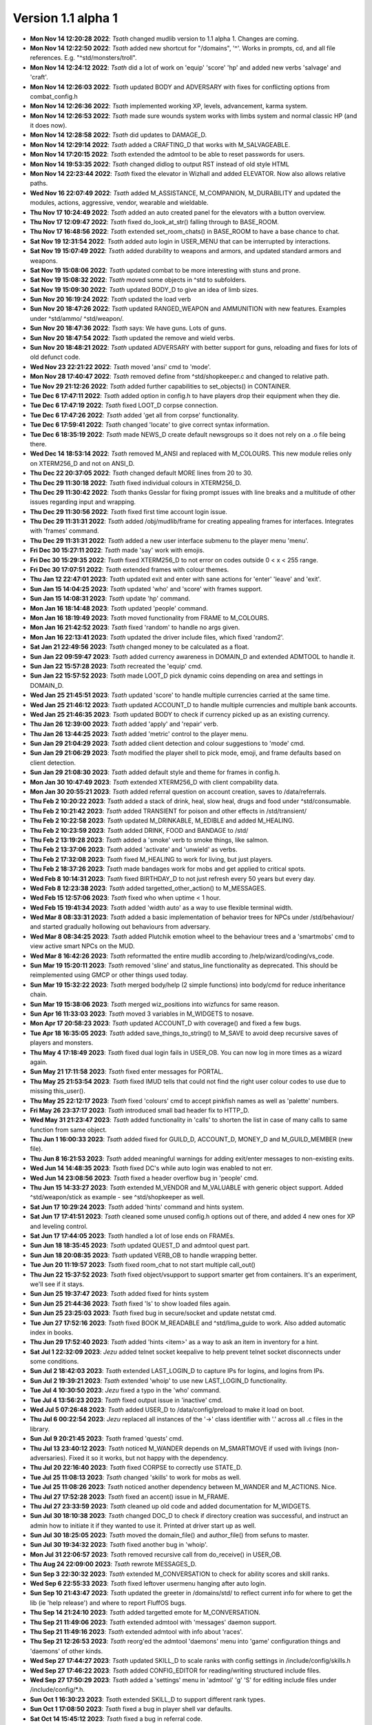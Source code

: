 Version 1.1 alpha 1
===================

- **Mon Nov 14 12:20:28 2022**: *Tsath*  changed mudlib version to 1.1 alpha 1. Changes are coming.
- **Mon Nov 14 12:22:50 2022**: *Tsath*  added new shortcut for "/domains", '^'. Works in prompts, cd, and all file references. E.g. "^std/monsters/troll".
- **Mon Nov 14 12:24:12 2022**: *Tsath*  did a lot of work on 'equip' 'score' 'hp' and added new verbs 'salvage' and 'craft'.
- **Mon Nov 14 12:26:03 2022**: *Tsath*  updated BODY and ADVERSARY with fixes for conflicting options from combat_config.h
- **Mon Nov 14 12:26:36 2022**: *Tsath*  implemented working XP, levels, advancement, karma system.
- **Mon Nov 14 12:26:53 2022**: *Tsath*  made sure wounds system works with limbs system and normal classic HP (and it does now).
- **Mon Nov 14 12:28:58 2022**: *Tsath*  did updates to DAMAGE_D.
- **Mon Nov 14 12:29:14 2022**: *Tsath*  added a CRAFTING_D that works with M_SALVAGEABLE.
- **Mon Nov 14 17:20:15 2022**: *Tsath*  extended the admtool to be able to reset passwords for users.
- **Mon Nov 14 19:53:35 2022**: *Tsath*  changed didlog to output RST instead of old style HTML
- **Mon Nov 14 22:23:44 2022**: *Tsath*  fixed the elevator in Wizhall and added ELEVATOR. Now also allows relative paths.
- **Wed Nov 16 22:07:49 2022**: *Tsath*  added M_ASSISTANCE, M_COMPANION, M_DURABILITY and updated the modules, actions, aggressive, vendor, wearable and wieldable.
- **Thu Nov 17 10:24:49 2022**: *Tsath*  added an auto created panel for the elevators with a button overview.
- **Thu Nov 17 12:09:47 2022**: *Tsath*  fixed do_look_at_str() falling through to BASE_ROOM.
- **Thu Nov 17 16:48:56 2022**: *Tsath*  extended set_room_chats() in BASE_ROOM to have a base chance to chat.
- **Sat Nov 19 12:31:54 2022**: *Tsath*  added auto login in USER_MENU that can be interrupted by interactions.
- **Sat Nov 19 15:07:49 2022**: *Tsath*  added durability to weapons and armors, and updated standard armors and weapons.
- **Sat Nov 19 15:08:06 2022**: *Tsath*  updated combat to be more interesting with stuns and prone.
- **Sat Nov 19 15:08:32 2022**: *Tsath*  moved some objects in ^std to subfolders.
- **Sat Nov 19 15:09:30 2022**: *Tsath*  updated BODY_D to give an idea of limb sizes.
- **Sun Nov 20 16:19:24 2022**: *Tsath*  updated the load verb
- **Sun Nov 20 18:47:26 2022**: *Tsath*  updated RANGED_WEAPON and AMMUNITION with new features. Examples under ^std/ammo/ ^std/weapon/.
- **Sun Nov 20 18:47:36 2022**: *Tsath*  says: We have guns. Lots of guns.
- **Sun Nov 20 18:47:54 2022**: *Tsath*  updated the remove and wield verbs.
- **Sun Nov 20 18:48:21 2022**: *Tsath*  updated ADVERSARY with better support for guns, reloading and fixes for lots of old defunct code.
- **Wed Nov 23 22:21:22 2022**: *Tsath*  moved 'ansi' cmd to 'mode'.
- **Mon Nov 28 17:40:47 2022**: *Tsath*  removed define from ^std/shopkeeper.c and changed to relative path.
- **Tue Nov 29 21:12:26 2022**: *Tsath*  added further capabilities to set_objects() in CONTAINER.
- **Tue Dec  6 17:47:11 2022**: *Tsath*  added option in config.h to have players drop their equipment when they die.
- **Tue Dec  6 17:47:19 2022**: *Tsath*  fixed LOOT_D corpse connection.
- **Tue Dec  6 17:47:26 2022**: *Tsath*  added 'get all from corpse' functionality.
- **Tue Dec  6 17:59:41 2022**: *Tsath*  changed 'locate' to give correct syntax information.
- **Tue Dec  6 18:35:19 2022**: *Tsath*  made NEWS_D create default newsgroups so it does not rely on a .o file being there.
- **Wed Dec 14 18:53:14 2022**: *Tsath*  removed M_ANSI and replaced with M_COLOURS. This new module relies only on XTERM256_D and not on ANSI_D.
- **Thu Dec 22 20:37:05 2022**: *Tsath*  changed default MORE lines from 20 to 30.
- **Thu Dec 29 11:30:18 2022**: *Tsath*  fixed individual colours in XTERM256_D.
- **Thu Dec 29 11:30:42 2022**: *Tsath*  thanks Gesslar for fixing prompt issues with line breaks and a multitude of other issues regarding input and wrapping.
- **Thu Dec 29 11:30:56 2022**: *Tsath*  fixed first time account login issue.
- **Thu Dec 29 11:31:31 2022**: *Tsath*  added /obj/mudlib/frame for creating appealing frames for interfaces. Integrates with 'frames' command.
- **Thu Dec 29 11:31:31 2022**: *Tsath*  added a new user interface submenu to the player menu 'menu'.
- **Fri Dec 30 15:27:11 2022**: *Tsath*  made 'say' work with emojis.
- **Fri Dec 30 15:29:35 2022**: *Tsath*  fixed XTERM256_D to not error on codes outside 0 < x < 255 range.
- **Fri Dec 30 17:07:51 2022**: *Tsath*  extended frames with colour themes.
- **Thu Jan 12 22:47:01 2023**: *Tsath*  updated exit and enter with sane actions for 'enter' 'leave' and 'exit'.
- **Sun Jan 15 14:04:25 2023**: *Tsath*  updated 'who' and 'score' with frames support.
- **Sun Jan 15 14:08:31 2023**: *Tsath*  update 'hp' command.
- **Mon Jan 16 18:14:48 2023**: *Tsath*  updated 'people' command.
- **Mon Jan 16 18:19:49 2023**: *Tsath*  moved functionality from FRAME to M_COLOURS.
- **Mon Jan 16 21:42:52 2023**: *Tsath*  fixed 'random' to handle no args given.
- **Mon Jan 16 22:13:41 2023**: *Tsath*  updated the driver include files, which fixed 'random2'.
- **Sat Jan 21 22:49:56 2023**: *Tsath*  changed money to be calculated as a float.
- **Sun Jan 22 09:59:47 2023**: *Tsath*  added currency awareness in DOMAIN_D and extended ADMTOOL to handle it.
- **Sun Jan 22 15:57:28 2023**: *Tsath*  recreated the 'equip' cmd.
- **Sun Jan 22 15:57:52 2023**: *Tsath*  made LOOT_D pick dynamic coins depending on area and settings in DOMAIN_D.
- **Wed Jan 25 21:45:51 2023**: *Tsath*  updated 'score' to handle multiple currencies carried at the same time.
- **Wed Jan 25 21:46:12 2023**: *Tsath*  updated ACCOUNT_D to handle multiple currencies and multiple bank accounts.
- **Wed Jan 25 21:46:35 2023**: *Tsath*  updated BODY to check if currency picked up as an existing currency.
- **Thu Jan 26 12:39:00 2023**: *Tsath*  added 'apply' and 'repair' verb.
- **Thu Jan 26 13:44:25 2023**: *Tsath*  added 'metric' control to the player menu.
- **Sun Jan 29 21:04:29 2023**: *Tsath*  added client detection and colour suggestions to 'mode' cmd.
- **Sun Jan 29 21:06:29 2023**: *Tsath*  modified the player shell to pick mode, emoji, and frame defaults based on client detection.
- **Sun Jan 29 21:08:30 2023**: *Tsath*  added default style and theme for frames in config.h.
- **Mon Jan 30 10:47:49 2023**: *Tsath*  extended XTERM256_D with client compability data.
- **Mon Jan 30 20:55:21 2023**: *Tsath*  added referral question on account creation, saves to /data/referrals.
- **Thu Feb  2 10:20:22 2023**: *Tsath*  added a stack of drink, heal, slow heal, drugs and food under ^std/consumable.
- **Thu Feb  2 10:21:42 2023**: *Tsath*  added TRANSIENT for poison and other effects in /std/transient/
- **Thu Feb  2 10:22:58 2023**: *Tsath*  updated M_DRINKABLE, M_EDIBLE and added M_HEALING.
- **Thu Feb  2 10:23:59 2023**: *Tsath*  added DRINK, FOOD and BANDAGE to /std/
- **Thu Feb  2 13:19:28 2023**: *Tsath*  added a 'smoke' verb to smoke things, like salmon.
- **Thu Feb  2 13:37:06 2023**: *Tsath*  added 'activate' and 'unwield' as verbs.
- **Thu Feb  2 17:32:08 2023**: *Tsath*  fixed M_HEALING to work for living, but just players.
- **Thu Feb  2 18:37:26 2023**: *Tsath*  made bandages work for mobs and get applied to critical spots.
- **Wed Feb  8 10:14:31 2023**: *Tsath*  fixed BIRTHDAY_D to not just refresh every 50 years but every day.
- **Wed Feb  8 12:23:38 2023**: *Tsath*  added targetted_other_action() to M_MESSAGES.
- **Wed Feb 15 12:57:06 2023**: *Tsath*  fixed who when uptime < 1 hour.
- **Wed Feb 15 19:41:34 2023**: *Tsath*  added 'width auto' as a way to use flexible terminal width.
- **Wed Mar  8 08:33:31 2023**: *Tsath*  added a basic implementation of behavior trees for NPCs under /std/behaviour/ and started gradually hollowing out behaviours from adversary.
- **Wed Mar  8 08:34:25 2023**: *Tsath*  added Plutchik emotion wheel to the behaviour trees and a 'smartmobs' cmd to view active smart NPCs on the MUD.
- **Wed Mar  8 16:42:26 2023**: *Tsath*  reformatted the entire mudlib according to /help/wizard/coding/vs_code.
- **Sun Mar 19 15:20:11 2023**: *Tsath*  removed 'sline' and status_line functionality as deprecated. This should be reimplemented using GMCP or other things used today.
- **Sun Mar 19 15:32:22 2023**: *Tsath*  merged body/help (2 simple functions) into body/cmd for reduce inheritance chain.
- **Sun Mar 19 15:38:06 2023**: *Tsath*  merged wiz_positions into wizfuncs for same reason.
- **Sun Apr 16 11:33:03 2023**: *Tsath*  moved 3 variables in M_WIDGETS to nosave.
- **Mon Apr 17 20:58:23 2023**: *Tsath*  updated ACCOUNT_D with coverage() and fixed a few bugs.
- **Tue Apr 18 16:35:05 2023**: *Tsath*  added save_things_to_string() to M_SAVE to avoid deep recursive saves of players and monsters.
- **Thu May  4 17:18:49 2023**: *Tsath*  fixed dual login fails in USER_OB. You can now log in more times as a wizard again.
- **Sun May 21 17:11:58 2023**: *Tsath*  fixed enter messages for PORTAL.
- **Thu May 25 21:53:54 2023**: *Tsath*  fixed IMUD tells that could not find the right user colour codes to use due to missing this_user().
- **Thu May 25 22:12:17 2023**: *Tsath*  fixed 'colours' cmd to accept pinkfish names as well as 'palette' numbers.
- **Fri May 26 23:37:17 2023**: *Tsath*  introduced small bad header fix to HTTP_D.
- **Wed May 31 21:23:47 2023**: *Tsath*  added functionality in 'calls' to shorten the list in case of many calls to same function from same object.
- **Thu Jun  1 16:00:33 2023**: *Tsath*  added fixed for GUILD_D, ACCOUNT_D, MONEY_D and M_GUILD_MEMBER (new file).
- **Thu Jun  8 16:21:53 2023**: *Tsath*  added meaningful warnings for adding exit/enter messages to non-existing exits.
- **Wed Jun 14 14:48:35 2023**: *Tsath*  fixed DC's while auto login was enabled to not err.
- **Wed Jun 14 23:08:56 2023**: *Tsath*  fixed a header overflow bug in 'people' cmd.
- **Thu Jun 15 14:33:27 2023**: *Tsath*  extended M_VENDOR and M_VALUABLE with generic object support. Added ^std/weapon/stick as example - see ^std/shopkeeper as well.
- **Sat Jun 17 10:29:24 2023**: *Tsath*  added 'hints' command and hints system.
- **Sat Jun 17 17:41:51 2023**: *Tsath*  cleaned some unused config.h options out of there, and added 4 new ones for XP and leveling control.
- **Sat Jun 17 17:44:05 2023**: *Tsath*  handled a lot of lose ends on FRAMEs.
- **Sun Jun 18 18:35:45 2023**: *Tsath*  updated QUEST_D and admtool quest part.
- **Sun Jun 18 20:08:35 2023**: *Tsath*  updated VERB_OB to handle wrapping better.
- **Tue Jun 20 11:19:57 2023**: *Tsath*  fixed room_chat to not start multiple call_out()
- **Thu Jun 22 15:37:52 2023**: *Tsath*  fixed object/vsupport to support smarter get from containers. It's an experiment, we'll see if it stays.
- **Sun Jun 25 19:37:47 2023**: *Tsath*  added fixed for hints system
- **Sun Jun 25 21:44:36 2023**: *Tsath*  fixed 'ls' to show loaded files again.
- **Sun Jun 25 23:25:03 2023**: *Tsath*  fixed bug in secure/socket and update netstat cmd.
- **Tue Jun 27 17:52:16 2023**: *Tsath*  fixed BOOK M_READABLE and ^std/lima_guide to work. Also added automatic index in books.
- **Thu Jun 29 17:52:40 2023**: *Tsath*  added 'hints <item>' as a way to ask an item in inventory for a hint.
- **Sat Jul  1 22:32:09 2023**: *Jezu*  added telnet socket keepalive to help prevent telnet socket disconnects under some conditions.
- **Sun Jul  2 18:42:03 2023**: *Tsath*  extended LAST_LOGIN_D to capture IPs for logins, and logins from IPs.
- **Sun Jul  2 19:39:21 2023**: *Tsath*  extended 'whoip' to use new LAST_LOGIN_D functionality.
- **Tue Jul  4 10:30:50 2023**: *Jezu*  fixed a typo in the 'who' command.
- **Tue Jul  4 13:56:23 2023**: *Tsath*  fixed output issue in 'inactive' cmd.
- **Wed Jul  5 07:26:48 2023**: *Tsath*  added USER_D to /data/config/preload to make it load on boot.
- **Thu Jul  6 00:22:54 2023**: *Jezu*  replaced all instances of the '->' class identifier with '.' across all .c files in the library.
- **Sun Jul  9 20:21:45 2023**: *Tsath*  framed 'quests' cmd.
- **Thu Jul 13 23:40:12 2023**: *Tsath*  noticed M_WANDER depends on M_SMARTMOVE if used with livings (non-adversaries). Fixed it so it works, but not happy with the dependency.
- **Thu Jul 20 22:16:40 2023**: *Tsath*  fixed CORPSE to correctly use STATE_D.
- **Tue Jul 25 11:08:13 2023**: *Tsath*  changed 'skills' to work for mobs as well.
- **Tue Jul 25 11:08:26 2023**: *Tsath*  noticed another dependency between M_WANDER and M_ACTIONS. Nice.
- **Thu Jul 27 17:52:28 2023**: *Tsath*  fixed an accent() issue in M_FRAME.
- **Thu Jul 27 23:33:59 2023**: *Tsath*  cleaned up old code and added documentation for M_WIDGETS.
- **Sun Jul 30 18:10:38 2023**: *Tsath*  changed DOC_D to check if directory creation was successful, and instruct an admin how to initiate it if they wanted to use it. Printed at driver start up as well.
- **Sun Jul 30 18:25:05 2023**: *Tsath*  moved the domain_file() and author_file() from sefuns to master.
- **Sun Jul 30 19:34:32 2023**: *Tsath*  fixed another bug in 'whoip'.
- **Mon Jul 31 22:06:57 2023**: *Tsath*  removed recursive call from do_receive() in USER_OB.
- **Thu Aug 24 22:09:00 2023**: *Tsath*  rewrote MESSAGES_D.
- **Sun Sep  3 22:30:32 2023**: *Tsath*  extended M_CONVERSATION to check for ability scores and skill ranks.
- **Wed Sep  6 22:55:33 2023**: *Tsath*  fixed leftover usermenu hanging after auto login.
- **Sun Sep 10 21:43:47 2023**: *Tsath*  updated the greeter in /domains/std/ to reflect current info for where to get the lib (ie 'help release') and where to report FluffOS bugs.
- **Thu Sep 14 21:24:10 2023**: *Tsath*  added targetted emote for M_CONVERSATION.
- **Thu Sep 21 11:49:06 2023**: *Tsath*  extended admtool with 'messages' daemon support.
- **Thu Sep 21 11:49:16 2023**: *Tsath*  extended admtool with info about 'races'.
- **Thu Sep 21 12:26:53 2023**: *Tsath*  reorg'ed the admtool 'daemons' menu into 'game' configuration things and 'daemons' of other kinds.
- **Wed Sep 27 17:44:27 2023**: *Tsath*  updated SKILL_D to scale ranks with config settings in /include/config/skills.h
- **Wed Sep 27 17:46:22 2023**: *Tsath*  added CONFIG_EDITOR for reading/writing structured include files.
- **Wed Sep 27 17:50:29 2023**: *Tsath*  added a 'settings' menu in 'admtool' 'g' 'S' for editing include files under /include/config/*.h.
- **Sun Oct  1 16:30:23 2023**: *Tsath*  extended SKILL_D to support different rank types.
- **Sun Oct  1 17:08:50 2023**: *Tsath*  fixed a bug in player shell var defaults.
- **Sat Oct 14 15:45:12 2023**: *Tsath*  fixed a bug in referral code.
- **Mon Oct 16 22:53:59 2023**: *Tsath*  stripped out all lpscript. There are smarter ways of creating code in 2023.
- **Mon Oct 23 14:57:20 2023**: *Tsath*  added config/user_menu.h and updated USER_OB and USER_MENU to use these features.
- **Mon Oct 23 14:59:02 2023**: *Tsath*  added timeout for people idling in the USER_MENU.
- **Sat Oct 28 10:42:36 2023**: *Tsath*  fixed a bug on same user hanging in login sequence without body causing errors on take-overs.
- **Sat Oct 28 10:48:15 2023**: *Tsath*  externalized config of CRAFTING_D, DAMAGE_D and MESSAGES_D for easier configuration so admtool is not the only way. Along the lines of GUILD_D.
- **Sun Oct 29 15:18:28 2023**: *Tsath*  added new config/equipment.h file.
- **Sun Oct 29 16:42:22 2023**: *Tsath*  added support for showing damaged items in their names as durability drops.
- **Sun Oct 29 16:44:12 2023**: *Tsath*  added new configurable colour DMGED_EQUIP for player defined colours.
- **Sun Oct 29 17:44:13 2023**: *Tsath*  changed repair verb to support items with ANSI colours.
- **Sun Nov  5 13:03:10 2023**: *Tsath*  fixed 'emoji' cmd to show replacements correctly.
- **Sun Nov  5 13:03:43 2023**: *Tsath*  updated EMOJI_D to hold a mapping of default emojis.
- **Sun Nov  5 13:07:18 2023**: *Tsath*  added default methods to METHOD_D.
- **Sun Nov  5 14:32:15 2023**: *Tsath*  added a lot of default data to a lot of daemons, so .o files do not need to be versioned anymore.
- **Sun Nov  5 18:29:42 2023**: *Tsath*  fixed format of showemote after "->" to "." fix for classes.
- **Fri Nov 10 23:44:52 2023**: *Tsath*  introduced M_NPCSCRIPT for long script tasks for NPCs.
- **Fri Nov 10 23:46:14 2023**: *Tsath*  fixed various issues with M_ACTIONS and M_TRIGGERS.
- **Sun Nov 12 11:28:05 2023**: *Tsath*  implemented multiple SCRIPT_ACTION to shorted the scripts, somewhat.
- **Mon Nov 13 12:09:00 2023**: *Tsath*  fixed wrong width of messages when logging on at first.
- **Mon Nov 13 14:04:04 2023**: *Tsath*  made guests skip the USER_MENU on login/logout.
- **Mon Nov 13 14:04:13 2023**: *Tsath*  made guests not save anymore.
- **Mon Nov 13 14:44:30 2023**: *Tsath*  made sure guests cannot change password either.
- **Mon Nov 13 21:26:40 2023**: *Tsath*  made sure M_CONVERSATION exited whenever M_NPCSCRIPT runs scripts.
- **Thu Nov 23 13:26:18 2023**: *Tsath*  added support for M_WIELDABLE and M_WEARABLE can easily introduce temporary skill increases/decreases when things are wielded or worn.
- **Thu Nov 23 13:27:48 2023**: *Tsath*  fixed max frame width to be 1000 chars. Thanks to Renras for spotting this one.
- **Thu Nov 23 14:17:23 2023**: *Tsath*  removed the centered header from help pages to avoid screen reader issues.
- **Thu Nov 23 15:31:03 2023**: *Tsath*  removed ascii graphics from 'set' command.
- **Thu Nov 23 21:18:38 2023**: *Tsath*  updated 'skills' and 'equip' to show extra info on skill bonuses from items.
- **Fri Nov 24 13:38:45 2023**: *Tsath*  created CLASS_WEAR_INFO and used that across the lib, and got rid of local definitions.
- **Sat Nov 25 21:15:12 2023**: *Tsath*  cleaned up worn_attributes() in M_WEARABLE and 'equip' command.
- **Sun Nov 26 18:42:19 2023**: *Tsath*  removed ascii art from M_ACCOUNTANT.
- **Sun Nov 26 19:14:43 2023**: *Tsath*  made 'time' command callable from menus.
- **Sun Nov 26 19:54:03 2023**: *Tsath*  made a few more fixes more 'equip' 'materials' and added a 'pull OBJ STR' rule to the pull verb, e.g. "pull visor down", "pull hood up".
- **Wed Nov 29 18:20:47 2023**: *Tsath*  fixed multiple messages in combat not showing right.
- **Wed Nov 29 18:21:31 2023**: *Tsath*  moved all 'blow' damage types to 'bludgeon'.
- **Wed Nov 29 18:22:34 2023**: *Tsath*  did a vsupport fix for environment checks for get.
- **Wed Nov 29 18:23:12 2023**: *Tsath*  changed M_DAMAGE_SINK to properly check resistances and weaknesses.
- **Wed Nov 29 18:24:45 2023**: *Tsath*  added CLIMB_CHALLENGE for doing climb checks. Basically an exit that only works on a successful skill check.

